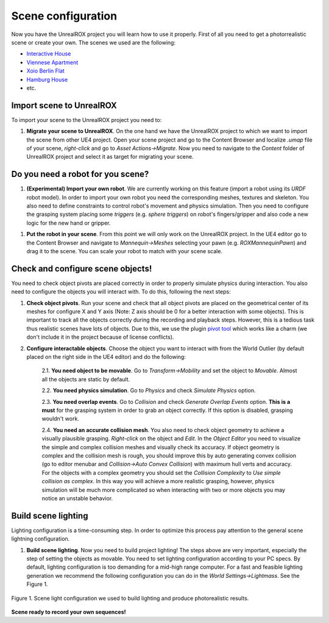 *******************
Scene configuration
*******************

.. _pivot tool: https://www.unrealengine.com/marketplace/pivot-tool
.. _Interactive House: https://ue4arch.com/projects/interactive-house/
.. _Viennese Apartment: https://ue4arch.com/projects/viennese-apartment/
.. _Xoio Berlin Flat: https://www.unrealengine.com/marketplace/xoio-berlin-flat
.. _Hamburg House: https://ue4arch.com/projects/hamburg/

Now you have the UnrealROX project you will learn how to use it properly. First of all you need to get a photorrealistic scene or create your own. The scenes we used are the following:

- `Interactive House`_

- `Viennese Apartment`_

- `Xoio Berlin Flat`_

- `Hamburg House`_

- etc.



Import scene to UnrealROX
#########################

To import your scene to the UnrealROX project you need to:

1. **Migrate your scene to UnrealROX**. On the one hand we have the UnrealROX project to which we want to import the scene from other UE4 project. Open your scene project and go to the Content Browser and localize *.umap* file of your scene, *right-click* and go to *Asset Actions->Migrate*. Now you need to navigate to the *Content* folder of UnrealROX project and select it as target for migrating your scene. 


Do you need a robot for you scene?
##################################

1. **(Experimental) Import your own robot**. We are currently working on this feature (import a robot using its *URDF* robot model). In order to import your own robot you need the corresponding meshes, textures and skeleton. You also need to define constraints to control robot's movement and physics simulation. Then you need to configure the grasping system placing some *triggers* (e.g. *sphere triggers*) on robot's fingers/gripper and also code a new logic for the new hand or gripper.

1. **Put the robot in your scene**. From this point we will only work on the UnrealROX project. In the UE4 editor go to the Content Browser and navigate to *Mannequin->Meshes* selecting your pawn (e.g. *ROXMannequinPawn*) and drag it to the scene. You can scale your robot to match with your scene scale.


Check and configure scene objects!
##################################

You need to check object pivots are placed correctly in order to properly simulate physics during interaction. You also need to configure the objects you will interact with. To do this, following the next steps:

1. **Check object pivots**. Run your scene and check that all object pivots are placed on the geometrical center of its meshes for configure X and Y axis (Note: Z axis should be 0 for a better interaction with some objects). This is important to track all the objects correctly during the recording and playback steps. However, this is a tedious task thus realistic scenes have lots of objects. Due to this, we use the plugin `pivot tool`_ which works like a charm (we don't include it in the project because of license conflicts).

2. **Configure interactable objects**. Choose the object you want to interact with from the World Outlier (by default placed on the right side in the UE4 editor) and do the following:

	2.1. **You need object to be movable**. Go to *Transform->Mobility* and set the object to *Movable*. Almost all the objects are static by default.

	2.2. **You need physics simulation**. Go to *Physics* and check *Simulate Physics* option.
	
	2.3. **You need overlap events**. Go to *Collision* and check *Generate Overlap Events* option. **This is a must** for the grasping system in order to grab an object correctly. If this option is disabled, grasping wouldn't work.
	
	2.4. **You need an accurate collision mesh**. You also need to check object geometry to achieve a visually plausible grasping. *Right-click* on the object and *Edit*. In the *Object Editor* you need to visualize the simple and complex collision meshes and visually check its accuracy. If object geometry is complex and the collision mesh is rough, you should improve this by auto generating convex collision (go to editor menubar and *Collision->Auto Convex Collision*) with maximum hull verts and accuracy. For the objects with a complex geometry you should set the *Collision Complexity* to *Use simple collision as complex*. In this way you will achieve a more realistic grasping, however, physics simulation will be much more complicated so when interacting with two or more objects you may notice an unstable behavior.


Build scene lighting
####################

Lighting configuration is a time-consuming step. In order to optimize this process pay attention to the general scene lightning configuration.

1. **Build scene lighting**. Now you need to build project lighting! The steps above are very important, especially the step of setting the objects as movable. You need to set lighting configuration according to your PC specs. By default, lighting configuration is too demanding for a mid-high range computer. For a fast and feasible lighting generation we recommend the following configuration you can do in the *World Settings->Lightmass*. See the Figure 1.


.. figure:: /_static/lightmass.jpg
    :scale: 75 %
    :align: center
    :alt: Scene light configuration we used to build lighting and produce photorealistic results.
    :figclass: align-center

    Figure 1. Scene light configuration we used to build lighting and produce photorealistic results.




**Scene ready to record your own sequences!**